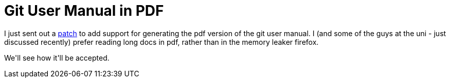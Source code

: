 = Git User Manual in PDF

:slug: git-user-manual-in-pdf
:category: hacking
:tags: en
:date: 2008-12-10T23:55:59Z
++++
<p>I just sent out a <a href="http://article.gmane.org/gmane.comp.version-control.git/102733">patch</a> to add support for generating the pdf version of the git user manual. I (and some of the guys at the uni - just discussed recently) prefer reading long docs in pdf, rather than in the memory leaker firefox.</p><p>We'll see how it'll be accepted.</p>
++++
